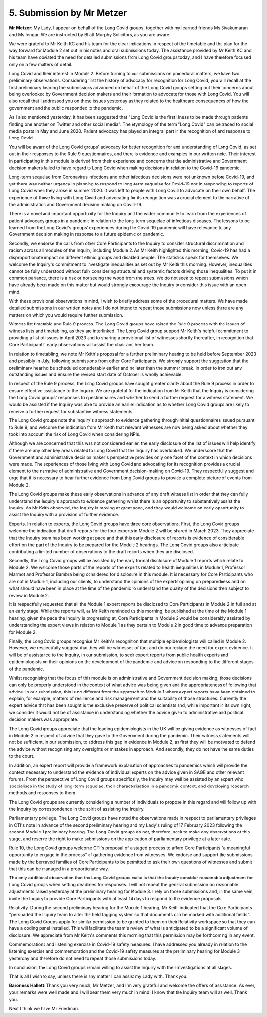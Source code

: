 5. Submission by Mr Metzer
===========================

**Mr Metzer**: My Lady, I appear on behalf of the Long Covid groups, together with my learned friends Ms Sivakumaran and Ms Iengar. We are instructed by Bhatt Murphy Solicitors, as you are aware.

We were grateful to Mr Keith KC and his team for the clear indications in respect of the timetable and the plan for the way forward for Module 2 set out in his notes and oral submissions today. The assistance provided by Mr Keith KC and his team have obviated the need for detailed submissions from Long Covid groups today, and I have therefore focused only on a few matters of detail.

Long Covid and their interest in Module 2. Before turning to our submissions on procedural matters, we have two preliminary observations. Considering first the history of advocacy for recognition for Long Covid, you will recall at the first preliminary hearing the submissions advanced on behalf of the Long Covid groups setting out their concerns about being overlooked by Government decision makers and their formation to advocate for those with Long Covid. You will also recall that I addressed you on these issues yesterday as they related to the healthcare consequences of how the government and the public responded to the pandemic.

As I also mentioned yesterday, it has been suggested that "Long Covid is the first illness to be made through patients finding one another on Twitter and other social media". The etymology of the term "Long Covid" can be traced to social media posts in May and June 2020. Patient advocacy has played an integral part in the recognition of and response to Long Covid.

You will be aware of the Long Covid groups' advocacy for better recognition for and understanding of Long Covid, as set out in their responses to the Rule 9 questionnaires, and there is evidence and examples in our written note. Their interest in participating in this module is derived from their experience and concerns that the administrative and Government decision makers failed to have regard to Long Covid when making decisions in relation to the Covid-19 pandemic.

Long-term sequelae from Coronavirus infections and other infectious decisions were not unknown before Covid-19, and yet there was neither urgency in planning to respond to long-term sequelae for Covid-19 nor in responding to reports of Long Covid when they arose in summer 2020. It was left to people with Long Covid to advocate on their own behalf. The experience of those living with Long Covid and advocating for its recognition was a crucial element to the narrative of the administration and Government decision making on Covid-19.

There is a novel and important opportunity for the Inquiry and the wider community to learn from the experiences of patient advocacy groups in a pandemic in relation to the long-term sequelae of infectious diseases. The lessons to be learned from the Long Covid's groups' experiences during the Covid-19 pandemic will have relevance to any Government decision making in response to a future epidemic or pandemic.

Secondly, we endorse the calls from other Core Participants to the Inquiry to consider structural discrimination and racism across all modules of the Inquiry, including Module 2. As Mr Keith highlighted this morning, Covid-19 has had a disproportionate impact on different ethnic groups and disabled people. The statistics speak for themselves. We welcome the Inquiry's commitment to investigate inequalities as set out by Mr Keith this morning. However, inequalities cannot be fully understood without fully considering structural and systemic factors driving those inequalities. To put it in common parlance, there is a risk of not seeing the wood from the trees. We do not seek to repeat submissions which have already been made on this matter but would strongly encourage the Inquiry to consider this issue with an open mind.

With these provisional observations in mind, I wish to briefly address some of the procedural matters. We have made detailed submissions in our written notes and I do not intend to repeat those submissions now unless there are any matters on which you would require further submission.

Witness list timetable and Rule 9 process. The Long Covid groups have raised the Rule 9 process with the issues of witness lists and timetabling, as they are interlinked. The Long Covid group support Mr Keith's helpful commitment to providing a list of issues in April 2023 and to sharing a provisional list of witnesses shortly thereafter, in recognition that Core Participants' early observations will assist the chair and her team.

In relation to timetabling, we note Mr Keith's proposal for a further preliminary hearing to be held before September 2023 and possibly in July, following submissions from other Core Participants. We strongly support the suggestion that the preliminary hearing be scheduled considerably earlier and no later than the summer break, in order to iron out any outstanding issues and ensure the revised start date of October is wholly achievable.

In respect of the Rule 9 process, the Long Covid groups have sought greater clarity about the Rule 9 process in order to ensure effective assistance to the Inquiry. We are grateful for the indication from Mr Keith that the Inquiry is considering the Long Covid groups' responses to questionnaires and whether to send a further request for a witness statement. We would be assisted if the Inquiry was able to provide an earlier indication as to whether Long Covid groups are likely to receive a further request for substantive witness statements.

The Long Covid groups note the Inquiry's approach to evidence gathering through initial questionnaires issued pursuant to Rule 9, and welcome the indication from Mr Keith that relevant witnesses are now being asked about whether they took into account the risk of Long Covid when considering NPIs.

Although we are concerned that this was not considered earlier, the early disclosure of the list of issues will help identify if there are any other key areas related to Long Covid that the Inquiry has overlooked. We underscore that the Government and administrative decision maker's perspective provides only one facet of the context in which decisions were made. The experiences of those living with Long Covid and advocating for its recognition provides a crucial element to the narrative of administrative and Government decision-making on Covid-19. They respectfully suggest and urge that it is necessary to hear further evidence from Long Covid groups to provide a complete picture of events from Module 2.

The Long Covid groups make these early observations in advance of any draft witness list in order that they can fully understand the Inquiry's approach to evidence gathering whilst there is an opportunity to substantively assist the Inquiry. As Mr Keith observed, the Inquiry is moving at great pace, and they would welcome an early opportunity to assist the Inquiry with a provision of further evidence.

Experts. In relation to experts, the Long Covid groups have three core observations. First, the Long Covid groups welcome the indication that draft reports for the four experts in Module 2 will be shared in March 2023. They appreciate that the Inquiry team has been working at pace and that this early disclosure of reports is evidence of considerable effort on the part of the Inquiry to be prepared for the Module 2 hearings. The Long Covid groups also anticipate contributing a limited number of observations to the draft reports when they are disclosed.

Secondly, the Long Covid groups will be assisted by the early formal disclosure of Module 1 reports which relate to Module 2. We welcome those parts of the reports of the experts related to health inequalities in Module 1, Professor Marmot and Professor Bambra being considered for disclosure in this module. It is necessary for Core Participants who are not in Module 1, including our clients, to understand the opinions of the experts opining on preparedness and on what should have been in place at the time of the pandemic to understand the quality of the decisions then subject to review in Module 2.

It is respectfully requested that all the Module 1 expert reports be disclosed to Core Participants in Module 2 in full and at an early stage. While the reports will, as Mr Keith reminded us this morning, be published at the time of the Module 1 hearing, given the pace the Inquiry is progressing at, Core Participants in Module 2 would be considerably assisted by understanding the expert views in relation to Module 1 as they pertain to Module 2 in good time to advance preparation for Module 2.

Finally, the Long Covid groups recognise Mr Keith's recognition that multiple epidemiologists will called in Module 2. However, we respectfully suggest that they will be witnesses of fact and do not replace the need for expert evidence. It will be of assistance to the Inquiry, in our submission, to seek expert reports from public health experts and epidemiologists on their opinions on the development of the pandemic and advice on responding to the different stages of the pandemic.

Whilst recognising that the focus of this module is on administrative and Government decision making, those decisions can only be properly understood in the context of what advice was being given and the appropriateness of following that advice. In our submission, this is no different from the approach to Module 1 where expert reports have been obtained to explain, for example, matters of resilience and risk management and the suitability of those structures. Currently the expert advice that has been sought is the exclusive preserve of political scientists and, while important in its own right, we consider it would not be of assistance in understanding whether the advice given to administrative and political decision makers was appropriate.

The Long Covid groups appreciate that the leading epidemiologists in the UK will be giving evidence as witnesses of fact in Module 2 in respect of advice that they gave to the Government during the pandemic. Their witness statements will not be sufficient, in our submission, to address this gap in evidence in Module 2, as first they will be motivated to defend the advice without recognising any oversights or mistakes in approach. And secondly, they do not have the same duties to the court.

In addition, an expert report will provide a framework explanation of approaches to pandemics which will provide the context necessary to understand the evidence of individual experts on the advice given in SAGE and other relevant forums. From the perspective of Long Covid groups specifically, the Inquiry may well be assisted by an expert who specialises in the study of long-term sequelae, their characterisation in a pandemic context, and developing research methods and responses to them.

The Long Covid groups are currently considering a number of individuals to propose in this regard and will follow up with the Inquiry by correspondence in the spirit of assisting the Inquiry.

Parliamentary privilege. The Long Covid groups have noted the observations made in respect to parliamentary privileges in CTI's note in advance of the second preliminary hearing and my Lady's ruling of 17 February 2023 following the second Module 1 preliminary hearing. The Long Covid groups do not, therefore, seek to make any observations at this stage, and reserve the right to make submissions on the application of parliamentary privilege at a later date.

Rule 10, the Long Covid groups welcome CTI's proposal of a staged process to afford Core Participants "a meaningful opportunity to engage in the process" of gathering evidence from witnesses. We endorse and support the submissions made by the bereaved families of Core Participants to be permitted to ask their own questions of witnesses and submit that this can be managed in a proportionate way.

The only additional observation that the Long Covid groups make is that the Inquiry consider reasonable adjustment for Long Covid groups when setting deadlines for responses. I will not repeat the general submission on reasonable adjustments raised yesterday at the preliminary hearing for Module 3. I rely on those submissions and, in the same vein, invite the Inquiry to provide Core Participants with at least 14 days to respond to the evidence proposals.

Relativity. During the second preliminary hearing for the Module 1 hearing, Mr Keith indicated that the Core Participants "persuaded the Inquiry team to alter the field tagging system so that documents can be marked with additional fields". The Long Covid Groups apply for similar permission to be granted to them on their Relativity workspace so that they can have a coding panel installed. This will facilitate the team's review of what is anticipated to be a significant volume of disclosure. We appreciate from Mr Keith's comments this morning that this permission may be forthcoming in any event.

Commemorations and listening exercise in Covid-19 safety measures. I have addressed you already in relation to the listening exercise and commemoration and the Covid-19 safety measures at the preliminary hearing for Module 3 yesterday and therefore do not need to repeat those submissions today.

In conclusion, the Long Covid groups remain willing to assist the Inquiry with their investigations at all stages.

That is all I wish to say, unless there is any matter I can assist my Lady with. Thank you.

**Baroness Hallett**: Thank you very much, Mr Metzer, and I'm very grateful and welcome the offers of assistance. As ever, your remarks were well made and I will bear them very much in mind. I know that the Inquiry team will as well. Thank you.

Next I think we have Mr Friedman.

